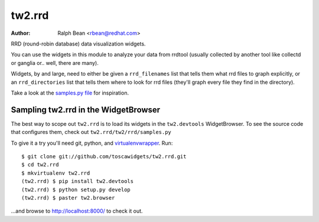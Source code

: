 tw2.rrd
=======

:Author: Ralph Bean <rbean@redhat.com>

.. comment: split here

RRD (round-robin database) data visualization widgets.

You can use the widgets in this module to analyze your data from rrdtool
(usually collected by another tool like collectd or ganglia or.. well, there
are many).

Widgets, by and large, need to either be given a ``rrd_filenames`` list that
tells them what rrd files to graph explicitly, or an ``rrd_directories`` list
that tells them where to look for rrd files (they'll graph every file they find
in the directory).

Take a look at the `samples.py file
<https://github.com/toscawidgets/tw2.rrd/blob/develop/tw2/rrd/samples.py>`_ for
inspiration.

Sampling tw2.rrd in the WidgetBrowser
-------------------------------------

The best way to scope out ``tw2.rrd`` is to load its widgets in the
``tw2.devtools`` WidgetBrowser.  To see the source code that configures them,
check out ``tw2.rrd/tw2/rrd/samples.py``

To give it a try you'll need git, python, and `virtualenvwrapper
<http://pypi.python.org/pypi/virtualenvwrapper>`_.  Run::

    $ git clone git://github.com/toscawidgets/tw2.rrd.git
    $ cd tw2.rrd
    $ mkvirtualenv tw2.rrd
    (tw2.rrd) $ pip install tw2.devtools
    (tw2.rrd) $ python setup.py develop
    (tw2.rrd) $ paster tw2.browser

...and browse to http://localhost:8000/ to check it out.
